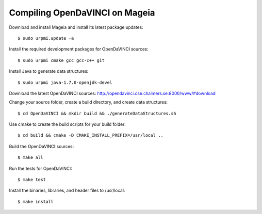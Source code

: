 Compiling OpenDaVINCI on Mageia
===============================

Download and install Mageia and install its latest package updates::

   $ sudo urpmi.update -a
  
Install the required development packages for OpenDaVINCI sources::

   $ sudo urpmi cmake gcc gcc-c++ git 
   
.. Install the required development packages for hesperia sources::

   $ sudo urpmi libqt4-devel lib64freeglut3 lib64freeglut-devel lib64boost-devel opencv-devel
   
.. Install qwt5-qt4 for hesperia sources::

   $ sudo urpmi lib64qwt5-devel
   
.. Add two missing symbolic links::

   $ sudo ln -sf /usr/include/qwt /usr/include/qwt-qt4
   $ sudo ln -sf /usr/lib64/libqwt5-qt4.so /usr/lib64/libqwt-qt4.so
  
.. Install the required development packages for host-tools sources::

   $ sudo urpmi libusb1.0-devel
   
Install Java to generate data structures::

   $ sudo urpmi java-1.7.0-openjdk-devel

.. Install the required development packages for the DataStructureGenerator sources:

   $sudo urpmi java-1.7.0-openjdk-devel ant ant-junit
   
Download the latest OpenDaVINCI sources: http://opendavinci.cse.chalmers.se:8000/www/#download

Change your source folder, create a build directory, and create data structures::

   $ cd OpenDaVINCI && mkdir build && ./generateDataStructures.sh

Use cmake to create the build scripts for your build folder::

   $ cd build && cmake -D CMAKE_INSTALL_PREFIX=/usr/local ..

Build the OpenDaVINCI sources::

   $ make all

Run the tests for OpenDaVINCI::

   $ make test

Install the binaries, libraries, and header files to /usr/local::

   $ make install

